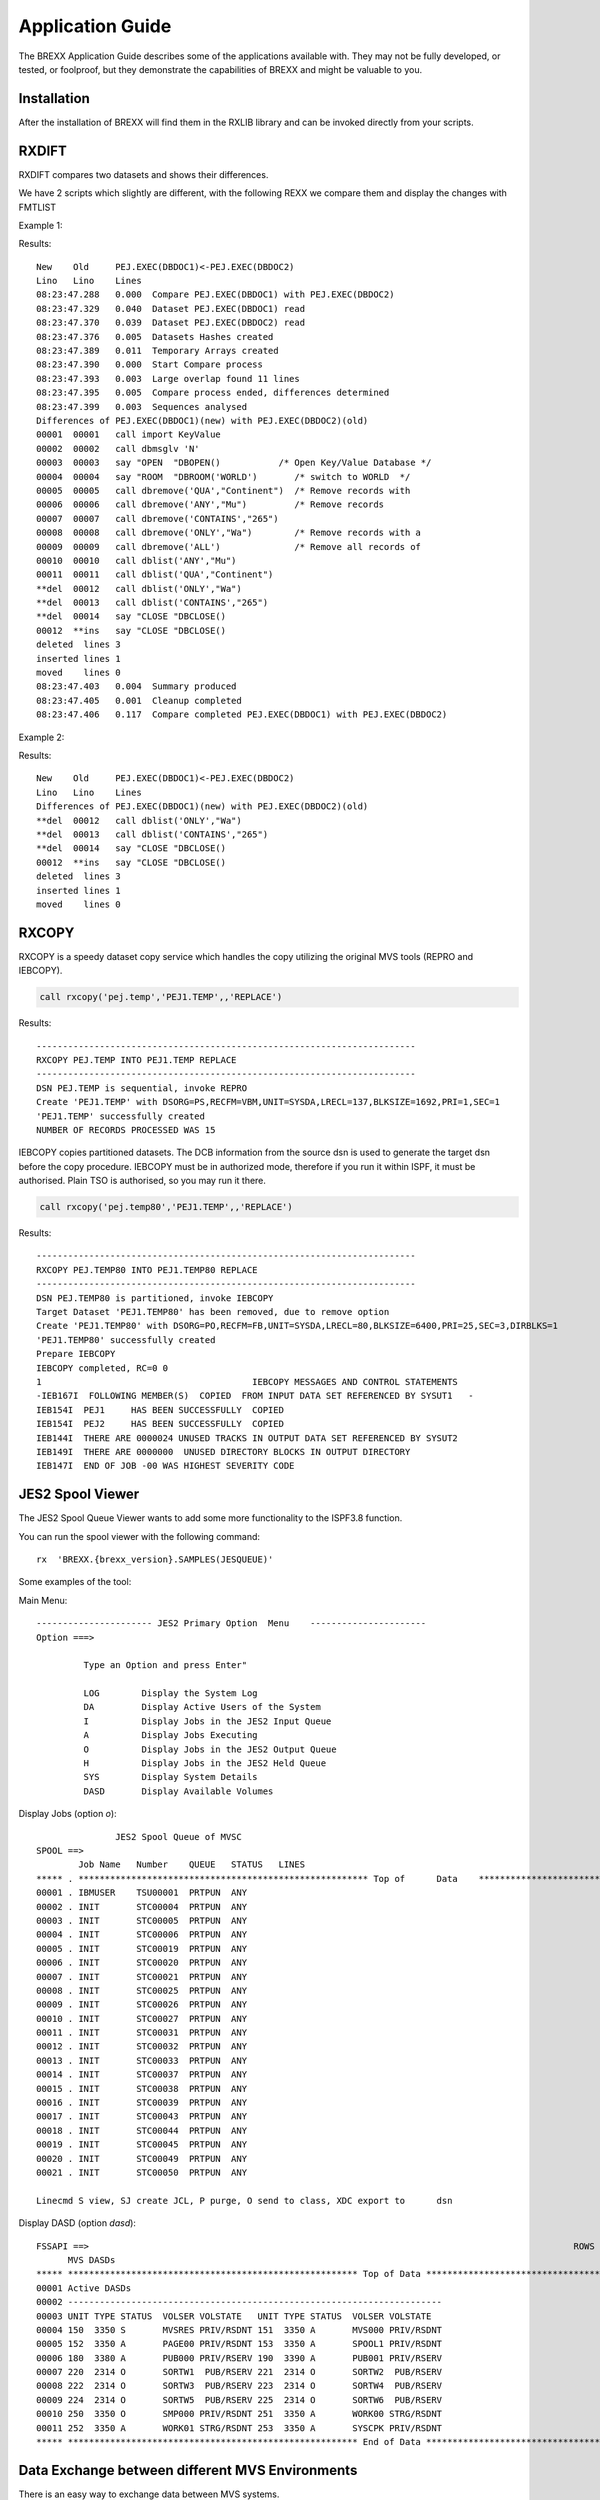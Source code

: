 Application Guide
=================

The BREXX Application Guide describes some of the applications available with. 
They may not be fully developed, or tested, or foolproof, but they demonstrate 
the capabilities of BREXX and might be valuable to you.

Installation 
------------

After the installation of BREXX will find them in the RXLIB library and can be
invoked directly from your scripts.

RXDIFT
------

RXDIFT compares two datasets and shows their differences. 

.. function:: RXDIFT(new-dsn,old-dsn,[option1],[option2])

    :param new-dsn: This dataset is considered new how it evolved from old-dsn
    :param old-dsn: dsn which is the source for the compare
    :param option1: Either `ALL`  (show all changed/deleted/unchanged lines) or `CHANGES` (show just changed/deleted lines). Default `CHANGES`.
    :param option2: Either `DETAILS` (show progress) or `SUMMARY` (show only summary). Default `SUMMARY`.

We have 2 scripts which slightly are different, with the following REXX we compare them and display the changes with FMTLIST

Example 1:

.. code-block:: rexx
    :linenos:

    file1='PEJ.EXEC(dbdoc1)'                    
    file2='PEJ.EXEC(dbdoc2)'                    
                                                
    rarray=RXDIFF(file1,file2,'ALL','DETAILS')  
      buffer.0='ARRAY 'rarray                   
      hdr1='New    Old     'file1'<-'file2      
      hdr2='Lino   Lino    Lines'               
     call FMTLIST ,,hdr1,hdr2                   

Results::

    New    Old     PEJ.EXEC(DBDOC1)<-PEJ.EXEC(DBDOC2)    
    Lino   Lino    Lines                                 
    08:23:47.288   0.000  Compare PEJ.EXEC(DBDOC1) with PEJ.EXEC(DBDOC2)                      
    08:23:47.329   0.040  Dataset PEJ.EXEC(DBDOC1) read                                       
    08:23:47.370   0.039  Dataset PEJ.EXEC(DBDOC2) read                                       
    08:23:47.376   0.005  Datasets Hashes created                                             
    08:23:47.389   0.011  Temporary Arrays created                                            
    08:23:47.390   0.000  Start Compare process                                               
    08:23:47.393   0.003  Large overlap found 11 lines                                        
    08:23:47.395   0.005  Compare process ended, differences determined                       
    08:23:47.399   0.003  Sequences analysed                                                  
    Differences of PEJ.EXEC(DBDOC1)(new) with PEJ.EXEC(DBDOC2)(old)                           
    00001  00001   call import KeyValue                                                       
    00002  00002   call dbmsglv 'N'                                                           
    00003  00003   say "OPEN  "DBOPEN()           /* Open Key/Value Database */         
    00004  00004   say "ROOM  "DBROOM('WORLD')       /* switch to WORLD  */            
    00005  00005   call dbremove('QUA',"Continent")  /* Remove records with 
    00006  00006   call dbremove('ANY',"Mu")         /* Remove records 
    00007  00007   call dbremove('CONTAINS',"265")                                            
    00008  00008   call dbremove('ONLY',"Wa")        /* Remove records with a 
    00009  00009   call dbremove('ALL')              /* Remove all records of 
    00010  00010   call dblist('ANY',"Mu")                                                    
    00011  00011   call dblist('QUA',"Continent")                                             
    **del  00012   call dblist('ONLY',"Wa")                                                   
    **del  00013   call dblist('CONTAINS',"265")                                              
    **del  00014   say "CLOSE "DBCLOSE()                                           
    00012  **ins   say "CLOSE "DBCLOSE()                                           
    deleted  lines 3                                                               
    inserted lines 1                                                               
    moved    lines 0                                                               
    08:23:47.403   0.004  Summary produced                                         
    08:23:47.405   0.001  Cleanup completed                                        
    08:23:47.406   0.117  Compare completed PEJ.EXEC(DBDOC1) with PEJ.EXEC(DBDOC2)

Example 2:

.. code-block:: rexx
    :linenos:

    file1='PEJ.EXEC(dbdoc1)'                    
    file2='PEJ.EXEC(dbdoc2)'                    
                                                
    rarray=RXDIFF(file1,file2)  
      buffer.0='ARRAY 'rarray                   
      hdr1='New    Old     'file1'<-'file2      
      hdr2='Lino   Lino    Lines'               
     call FMTLIST ,,hdr1,hdr2                   
    
Results::

    New    Old     PEJ.EXEC(DBDOC1)<-PEJ.EXEC(DBDOC2)                    
    Lino   Lino    Lines                                                 
    Differences of PEJ.EXEC(DBDOC1)(new) with PEJ.EXEC(DBDOC2)(old)      
    **del  00012   call dblist('ONLY',"Wa")                              
    **del  00013   call dblist('CONTAINS',"265")                         
    **del  00014   say "CLOSE "DBCLOSE()                                 
    00012  **ins   say "CLOSE "DBCLOSE()                                 
    deleted  lines 3                                                     
    inserted lines 1                                                     
    moved    lines 0                                                     

RXCOPY
------

RXCOPY is a speedy dataset copy service which handles the copy utilizing the original MVS tools (REPRO and IEBCOPY).

.. function:: RXCOPY(new-dsn,old-dsn,[volume],[option])

    :param new-dsn: The dataset to be created
    :param old-dsn: the dataset you're copying
    :param volume: The volume serial name that will receive the copied dataset. If omitted, MVS chooses the volume.
    :param option: 'REPLACE'/'REPRO' REPLACE replaces any existing target dataset which is in the system catalogue. REPRO is used to duplicate sequential datasets. The DCB information from the source dsn is utilized to create the target dsn before the copy process. 


.. code-block:: rexx

    call rxcopy('pej.temp','PEJ1.TEMP',,'REPLACE')   

Results::

    ------------------------------------------------------------------------                  
    RXCOPY PEJ.TEMP INTO PEJ1.TEMP REPLACE                                                    
    ------------------------------------------------------------------------                  
    DSN PEJ.TEMP is sequential, invoke REPRO                                                  
    Create 'PEJ1.TEMP' with DSORG=PS,RECFM=VBM,UNIT=SYSDA,LRECL=137,BLKSIZE=1692,PRI=1,SEC=1  
    'PEJ1.TEMP' successfully created                                                          
    NUMBER OF RECORDS PROCESSED WAS 15                                                        

IEBCOPY copies partitioned datasets. The DCB information from the source dsn is 
used to generate the target dsn before the copy procedure. IEBCOPY must be in 
authorized mode, therefore if you run it within ISPF, it must be authorised. 
Plain TSO is authorised, so you may run it there.    

.. code-block:: rexx

    call rxcopy('pej.temp80','PEJ1.TEMP',,'REPLACE')   

Results::

    ------------------------------------------------------------------------                              
    RXCOPY PEJ.TEMP80 INTO PEJ1.TEMP80 REPLACE                                                            
    ------------------------------------------------------------------------                              
    DSN PEJ.TEMP80 is partitioned, invoke IEBCOPY                                                         
    Target Dataset 'PEJ1.TEMP80' has been removed, due to remove option                                   
    Create 'PEJ1.TEMP80' with DSORG=PO,RECFM=FB,UNIT=SYSDA,LRECL=80,BLKSIZE=6400,PRI=25,SEC=3,DIRBLKS=1   
    'PEJ1.TEMP80' successfully created                                                                    
    Prepare IEBCOPY                                                                                       
    IEBCOPY completed, RC=0 0                                                                             
    1                                        IEBCOPY MESSAGES AND CONTROL STATEMENTS                      
    -IEB167I  FOLLOWING MEMBER(S)  COPIED  FROM INPUT DATA SET REFERENCED BY SYSUT1   -                   
    IEB154I  PEJ1     HAS BEEN SUCCESSFULLY  COPIED                                                      
    IEB154I  PEJ2     HAS BEEN SUCCESSFULLY  COPIED                                                      
    IEB144I  THERE ARE 0000024 UNUSED TRACKS IN OUTPUT DATA SET REFERENCED BY SYSUT2                     
    IEB149I  THERE ARE 0000000  UNUSED DIRECTORY BLOCKS IN OUTPUT DIRECTORY                              
    IEB147I  END OF JOB -00 WAS HIGHEST SEVERITY CODE                                                    

JES2 Spool Viewer
-----------------
The JES2 Spool Queue Viewer wants to add some more functionality to the ISPF3.8 
function. 

You can run the spool viewer with the following command::

    rx	'BREXX.{brexx_version}.SAMPLES(JESQUEUE)'

Some examples of the tool:

Main Menu::

    ---------------------- JES2	Primary	Option	Menu	----------------------
    Option ===>                                               	       	      	    	                                                    

             Type an Option and press Enter"                  	       	      	    	                                                    

             LOG        Display the System Log                	       	      	    	                                                    
             DA         Display Active Users of the System    	       	      	    	                                                    
             I          Display Jobs in the JES2 Input Queue  	       	      	    	                                                    
             A          Display Jobs Executing                	       	      	    	                                                    
             O          Display Jobs in the JES2 Output Queue 	       	      	    	                                                    
             H          Display Jobs in the JES2 Held Queue   	       	      	    	                                                    
             SYS        Display System Details                	       	      	    	                                                    
             DASD       Display Available Volumes             	       	      	    	                                                    

Display Jobs (option `o`)::

                   JES2 Spool Queue of MVSC                        	  	    	                                                      
    SPOOL ==>                                                          	  	    	                          ROWS 00001/00067 COL 001 B01
            Job Name   Number    QUEUE   STATUS   LINES                	  	    	                                                      
    ***** . ******************************************************* Top	of	Data	******************************************************
    00001 . IBMUSER    TSU00001  PRTPUN  ANY                           	  	    	                                                      
    00002 . INIT       STC00004  PRTPUN  ANY                           	  	    	                                                      
    00003 . INIT       STC00005  PRTPUN  ANY                           	  	    	                                                      
    00004 . INIT       STC00006  PRTPUN  ANY                           	  	    	                                                      
    00005 . INIT       STC00019  PRTPUN  ANY                           	  	    	                                                      
    00006 . INIT       STC00020  PRTPUN  ANY                           	  	    	                                                      
    00007 . INIT       STC00021  PRTPUN  ANY                           	  	    	                                                      
    00008 . INIT       STC00025  PRTPUN  ANY                           	  	    	                                                      
    00009 . INIT       STC00026  PRTPUN  ANY                           	  	    	                                                      
    00010 . INIT       STC00027  PRTPUN  ANY                           	  	    	                                                      
    00011 . INIT       STC00031  PRTPUN  ANY                           	  	    	                                                      
    00012 . INIT       STC00032  PRTPUN  ANY                           	  	    	                                                      
    00013 . INIT       STC00033  PRTPUN  ANY                           	  	    	                                                      
    00014 . INIT       STC00037  PRTPUN  ANY                           	  	    	                                                      
    00015 . INIT       STC00038  PRTPUN  ANY                           	  	    	                                                      
    00016 . INIT       STC00039  PRTPUN  ANY                           	  	    	                                                      
    00017 . INIT       STC00043  PRTPUN  ANY                           	  	    	                                                      
    00018 . INIT       STC00044  PRTPUN  ANY                           	  	    	                                                      
    00019 . INIT       STC00045  PRTPUN  ANY                           	  	    	                                                      
    00020 . INIT       STC00049  PRTPUN  ANY                           	  	    	                                                      
    00021 . INIT       STC00050  PRTPUN  ANY                           	  	    	                                                      
                                                                       	  	    	                                                      
    Linecmd S view, SJ create JCL, P purge, O send to class, XDC export	to	dsn 	                                                      

Display DASD (option `dasd`)::

    FSSAPI ==>                                                                                            ROWS 00001/00011 COL 001 B01
          MVS DASDs                                                                                                                   
    ***** ******************************************************* Top of Data ********************************************************
    00001 Active DASDs                                                                                                                
    00002 -----------------------------------------------------------------------                                                     
    00003 UNIT TYPE STATUS  VOLSER VOLSTATE   UNIT TYPE STATUS  VOLSER VOLSTATE                                                       
    00004 150  3350 S       MVSRES PRIV/RSDNT 151  3350 A       MVS000 PRIV/RSDNT                                                     
    00005 152  3350 A       PAGE00 PRIV/RSDNT 153  3350 A       SPOOL1 PRIV/RSDNT                                                     
    00006 180  3380 A       PUB000 PRIV/RSERV 190  3390 A       PUB001 PRIV/RSERV                                                     
    00007 220  2314 O       SORTW1  PUB/RSERV 221  2314 O       SORTW2  PUB/RSERV                                                     
    00008 222  2314 O       SORTW3  PUB/RSERV 223  2314 O       SORTW4  PUB/RSERV                                                     
    00009 224  2314 O       SORTW5  PUB/RSERV 225  2314 O       SORTW6  PUB/RSERV                                                     
    00010 250  3350 O       SMP000 PRIV/RSDNT 251  3350 A       WORK00 STRG/RSDNT                                                     
    00011 252  3350 A       WORK01 STRG/RSDNT 253  3350 A       SYSCPK PRIV/RSDNT                                                     
    ***** ******************************************************* End of Data ********************************************************

Data Exchange between different MVS Environments
------------------------------------------------

There is an easy way to exchange data between MVS systems.

Starting the Stargate Server:


.. code-block:: rexx
    :linenos:

    rc=stargate('RECEIVE',,3205)     
    say 'Stargate ended with RC='rc     
    return                              


13:14:54.884085 ..BASIC 3205      Stargate TCP Server start at Port: 3205  
                                                                           

Launch the Stargate Client, which transmits and requests services and datasets:

Here are some screenshots, just an overview: 


Tailoring the list of target MVSes
~~~~~~~~~~~~~~~~~~~~~~~~~~~~~~~~~~

Edit `BREXX.{brexx_version}.SAMPLE(SGTCPLST)`::

    ;; ----------------------------------------------------------------- 
    ;; Tailor the TCP Address you usually use to access Stargate Servers 
    ;;    the format is                                                  
    ;;      IP-ADDRESS port-number comment                               
    ;;      comment is optional                                          
    ;; ----------------------------------------------------------------- 
       xxxx1.yyyyyyy.dddd           3205   my system 1                   
       xxxx2.yyyyyyy.dddd           3205   my system 2                   
       xxxx3.yyyyyyy.dddd           3205   my system 3                   
       xxxx4.yyyyyyy.dddd           3205   my system 4                   
       xxxx5.yyyyyyy.dddd           3205   my system 5            

